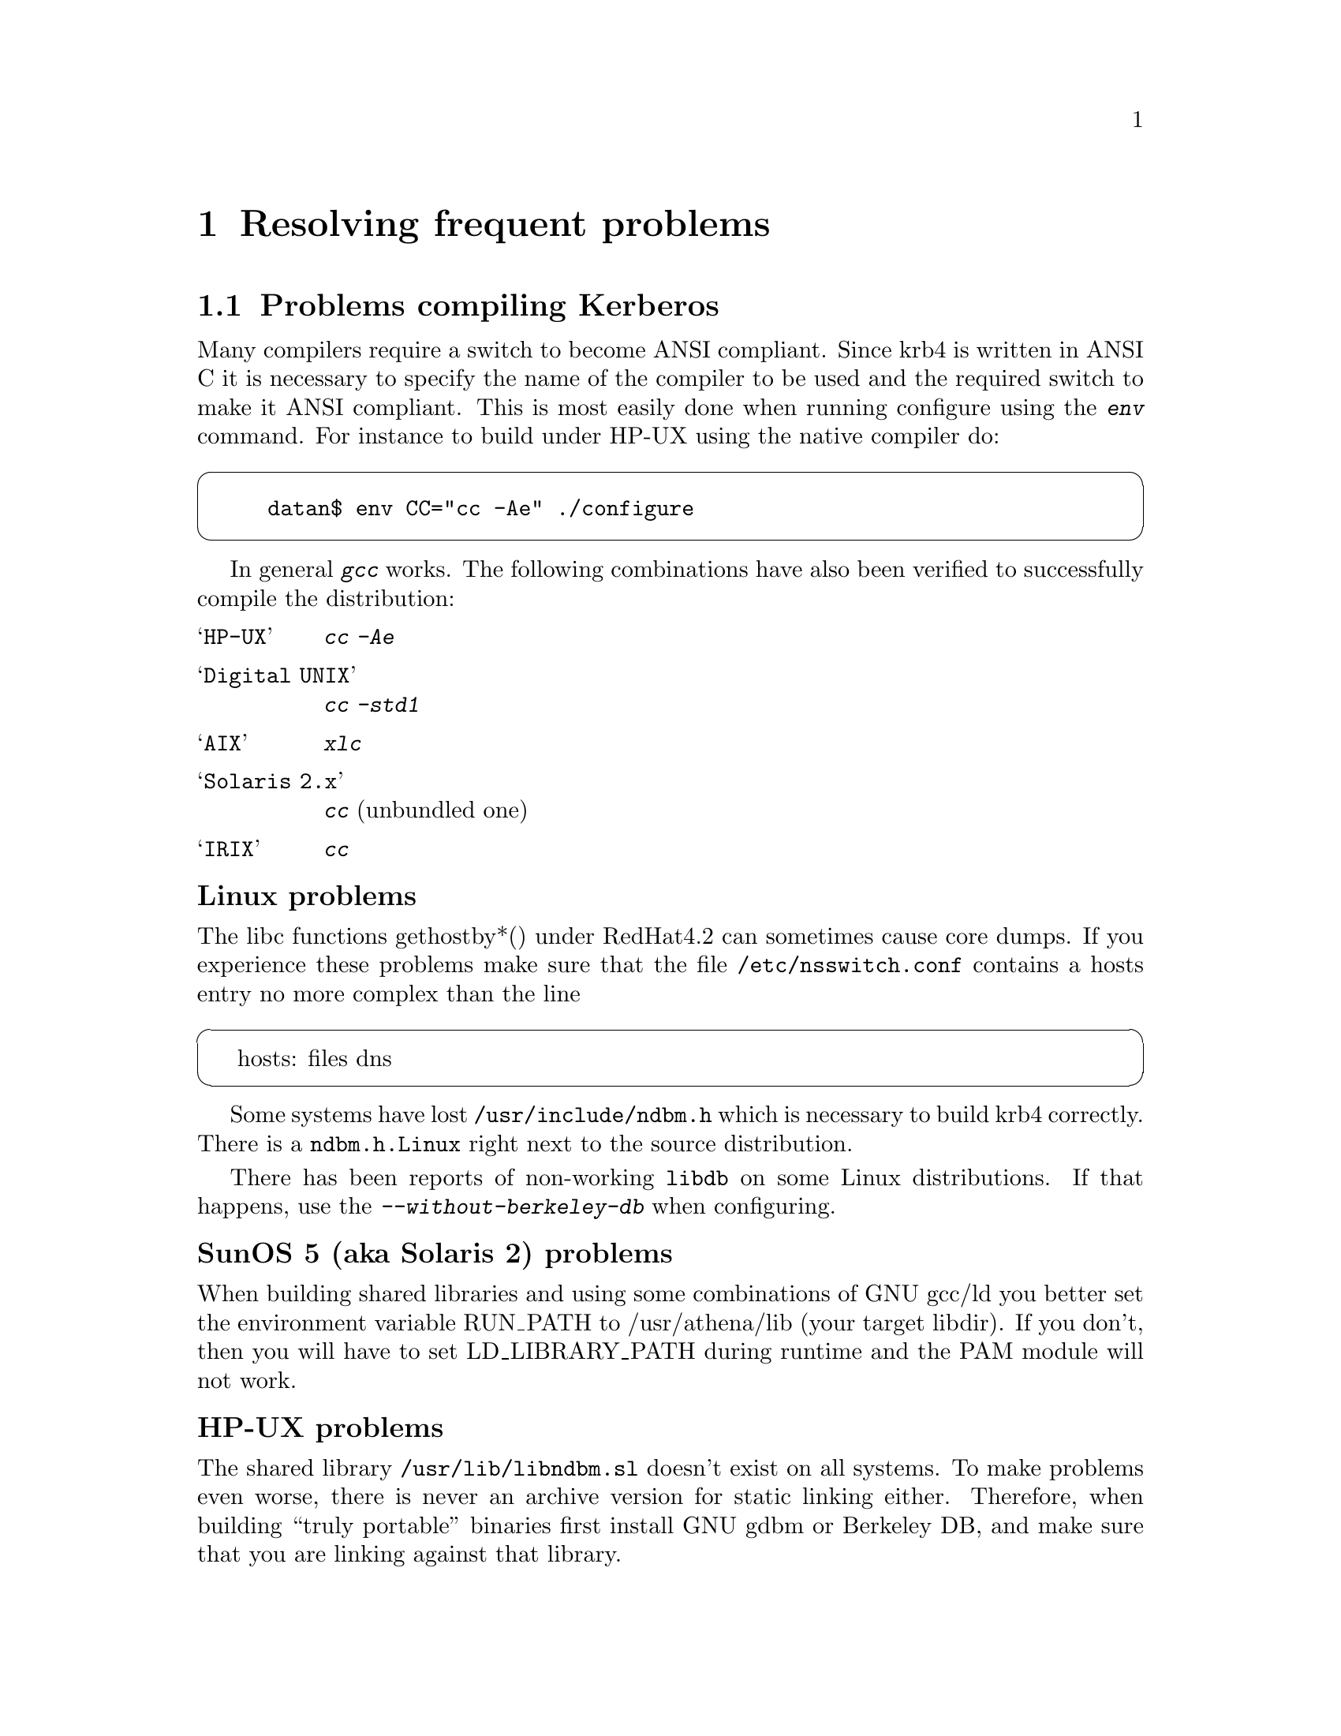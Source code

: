 @node Resolving frequent problems, Acknowledgments, One-Time Passwords, Top
@chapter Resolving frequent problems

@menu
* Problems compiling Kerberos::  
* Problems with firewalls::     
* Common error messages::       
* Is Kerberos year 2000 safe?::  
@end menu

@node Problems compiling Kerberos, Problems with firewalls, Resolving frequent problems, Resolving frequent problems
@section Problems compiling Kerberos

Many compilers require a switch to become ANSI compliant. Since krb4
is written in ANSI C it is necessary to specify the name of the compiler
to be used and the required switch to make it ANSI compliant. This is
most easily done when running configure using the @kbd{env} command. For
instance to build under HP-UX using the native compiler do:

@cartouche
@example
datan$ env CC="cc -Ae" ./configure
@end example
@end cartouche

@cindex GCC
In general @kbd{gcc} works. The following combinations have also been
verified to successfully compile the distribution:

@table @asis

@item @samp{HP-UX}
@kbd{cc -Ae}
@item @samp{Digital UNIX}
@kbd{cc -std1}
@item @samp{AIX}
@kbd{xlc}
@item @samp{Solaris 2.x}
@kbd{cc} (unbundled one)
@item @samp{IRIX}
@kbd{cc}

@end table

@subheading Linux problems

The libc functions gethostby*() under RedHat4.2 can sometimes cause
core dumps. If you experience these problems make sure that the file
@file{/etc/nsswitch.conf} contains a hosts entry no more complex than
the line

@cartouche
hosts: files dns
@end cartouche

Some systems have lost @file{/usr/include/ndbm.h} which is necessary to
build krb4 correctly. There is a @file{ndbm.h.Linux} right next to
the source distribution.

@cindex Linux
There has been reports of non-working @file{libdb} on some Linux
distributions.  If that happens, use the @kbd{--without-berkeley-db}
when configuring.

@subheading SunOS 5 (aka Solaris 2) problems

@cindex SunOS 5

When building shared libraries and using some combinations of GNU gcc/ld
you better set the environment variable RUN_PATH to /usr/athena/lib
(your target libdir). If you don't, then you will have to set
LD_LIBRARY_PATH during runtime and the PAM module will not work.

@subheading HP-UX problems

@cindex HP-UX
The shared library @file{/usr/lib/libndbm.sl} doesn't exist on all
systems.  To make problems even worse, there is never an archive version
for static linking either. Therefore, when building ``truly portable''
binaries first install GNU gdbm or Berkeley DB, and make sure that you
are linking against that library.

@subheading Cray problems

@kbd{rlogind} won't work on Crays until @code{forkpty()} has been
ported, in the mean time use @kbd{telnetd}.

@subheading IRIX problems

@cindex IRIX

IRIX has three different ABI:s (Application Binary Interface), there's
an old 32 bit interface (known as O32, or just 32), a new 32 bit
interface (N32), and a 64 bit interface (64). O32 and N32 are both 32
bits, but they have different calling conventions, and alignment
constraints, and similar. The N32 format is the default format from IRIX
6.4.

You select ABI at compile time, and you can do this with the
@samp{--with-mips-abi} configure option. The valid arguments are
@samp{o32}, @samp{n32}, and @samp{64}, N32 is the default. Libraries for
the three different ABI:s are normally installed installed in different
directories (@samp{lib}, @samp{lib32}, and @samp{lib64}). If you want
more than one set of libraries you have to reconfigure and recompile for
each ABI, but you should probably install only N32 binaries.

@cindex GCC
GCC had had some known problems with the different ABI:s. Old GCC could
only handle O32, newer GCC can handle N32, and 64, but not O32, but in
some versions of GCC the structure alignment was broken in N32.

This confusion with different ABI:s can cause some trouble. For
instance, the @file{afskauthlib.so} library has to use the same ABI as
@file{xdm}, and @file{login}. The easiest way to check what ABI to use
is to run @samp{file} on @file{/usr/bin/X11/xdm}.

@cindex AFS
Another problem that you might encounter if you run AFS is that Transarc
apparently doesn't support the 64-bit ABI, and because of this you can't
get tokens with a 64 bit application. If you really need to do this,
there is a kernel module that provides this functionality at
@url{ftp://ftp.pdc.kth.se/home/joda/irix-afs64.tar.gz}.

@subheading AIX problems

@cindex GCC
@kbd{gcc} version 2.7.2.* has a bug which makes it miscompile
@file{appl/telnet/telnetd/sys_term.c} (and possibily
@file{appl/bsd/forkpty.c}), if used with too much optimization.

Some versions of the @kbd{xlc} preprocessor doesn't recognise the
(undocumented) @samp{-qnolm} option. If this option is passed to the
preprocessor (like via the configuration file @file{/etc/ibmcxx.cfg},
configure will fail.

The solution is to remove this option from the configuration file,
either globally, or for just the preprocessor:

@example
$ cp /etc/ibmcxx.cfg /tmp
$ed /tmp/ibmcxx.cfg
8328
/nolm
        options   = -D_AIX,-D_AIX32,-D_AIX41,-D_AIX43,-D_IBMR2,-D_POWER,-bpT:0x10000000,-bpD:0x20000000,-qnolm
s/,-qnolm//p 
        options   = -D_AIX,-D_AIX32,-D_AIX41,-D_AIX43,-D_IBMR2,-D_POWER,-bpT:0x10000000,-bpD:0x20000000
w
8321
q
$ env CC=xlc CPP="xlc -E -F/tmp/ibmcxx.cfg" configure
@end example

There is a bug in AFS 3.4 version 5.38 for AIX 4.3 that causes the
kernel to panic in some cases. There is a hack for this in @kbd{login},
but other programs could be affected also. This seems to be fixed in
version 5.55.

@subheading C2 problems

@cindex C2
The programs that checks passwords works with @file{passwd}, OTP, and
Kerberos paswords. This is problem if you use C2 security (or use some
other password database), that normally keeps passwords in some obscure
place. If you want to use Kerberos with C2 security you will have to
think about what kind of changes are necessary. See also the discussion
about Digital's SIA and C2 security, see @ref{Digital SIA}.

@node Problems with firewalls, Common error messages, Problems compiling Kerberos, Resolving frequent problems
@section Problems with firewalls

@cindex firewall
A firewall is a network device that filters out certain types of packets
going from one side of the firewall to the other. A firewall is supposed
to solve the same kinds of problems as Kerberos (basically hindering
unauthorised network use). The difference is that Kerberos tries to
authenticate users, while firewall splits the network in a `secure'
inside, and an `insecure' outside. 

Firewall people usually think that UDP is insecure, partly because many
`insecure' protocols use UDP. Since Kerberos by default uses UDP to send
and recieve packets, Kerberos and firewalls doesn't work very well
together.

The symptoms of trying to use Kerberos behind a firewall is that you
can't get any tickets (@code{kinit} exits with the infamous @samp{Can't
send request} error message).

There are a few ways to solve these problems:

@itemize @bullet
@item 
Convince your firewall administrator to open UDP port 750 or 88 for
incoming packets. This usually turns out to be difficult.
@item 
Convince your firewall administrator to open TCP port 750 or 88 for
outgoing connections. This can be a lot easier, and might already be
enabled.
@item 
Use TCP connections over some non-standard port. This requires that you
have to convince the administrator of the kerberos server to allow
connections on this port.
@item 
@cindex HTTP
Use HTTP to get tickets. Since web-stuff has become almost infinitely
popular, many firewalls either has the HTTP port open, or has a HTTP
proxy.
@end itemize

The last two methods might be considered to be offensive (since you are
not sending the `right' type of data in each port). You probably do best
in discussuing this with firewall administrator.

For information on how to use other protocols when communication with
KDC, see @ref{Install the configuration files}.

It is often the case that the firewall hides addresses on the `inside',
so it looks like all packets are coming from the firewall. Since address
of the client host is encoded in the ticket, this can cause trouble. If
you get errors like @samp{Incorrect network address}, when trying to use
the ticket, the problem is usually becuase the server you are trying to
talk to sees a different address than the KDC did. If you experience
this kind of trouble, the easiest way to solve them is probably to try
some other mechanism to fetch tickets. You might also be able to
convince the administrator of the server that the two different
addresses should be added to the @file{/etc/krb.equiv} file.

@node Common error messages, Is Kerberos year 2000 safe?, Problems with firewalls, Resolving frequent problems
@section Common error messages

These are some of the more obscure error messages you might encounter:

@table @asis

@item @samp{Time is out of bounds}

The time on your machine differs from the time on either the kerberos
server or the machine you are trying to login to. If it isn't obvious
that this is the case, remember that all times are compared in UTC.

On unix systems you usually can find out what the local time is by doing
@code{telnet machine daytime}. This time (again, usually is the keyword)
is with correction for time-zone and daylight savings.

If you have problem keeping your clocks synchronized, consider using a
time keeping system such as NTP (see also the discussion in
@ref{Install the client programs}).

@item @samp{Ticket issue date too far in the future}

The time on the kerberos server is more than five minutes ahead of the
time on the server.

@item @samp{Can't decode authenticator}

This means that there is a mismatch between the service key in the
kerberos server and the service key file on the specific machine.
Either:
@itemize @bullet
@item
the server couldn't find a service key matching the request
@item
the service key (or version number) does not match the key the packet
was encrypted with
@end itemize

@item @samp{Incorrect network address}

The address in the ticket does not match the address you sent the
request from. This happens on systems with more than one network
address, either physically or logically. You can list addresses which
should be considered equal in @file{/etc/krb.equiv} on your servers. 

A note to programmers: a server should not pass @samp{*} as the instance
to @samp{krb_rd_req}. It should try to figure out on which interface the
request was received, for instance by using @samp{k_getsockinst}.

If you change addresses on your computer you invalidate any tickets you
might have. The easiest way to fix this is to get new tickets with the
new address.

@item @samp{Message integrity error}

The packet is broken in some way:
@itemize @bullet
@item
the lengths does not match the size of the packet, or
@item
the checksum does not match the contents of the packet
@end itemize

@item @samp{Can't send request}
There is some problem contacting the kerberos server. Either the server
is down, or it is using the wrong port (compare the entries for
@samp{kerberos-iv} in @file{/etc/services}). The client might also have
failed to guess what kerberos server to talk to (check
@file{/etc/krb.conf} and @file{/etc/krb.realms}).

One reason you can't contact the kerberos server might be because you're
behind a firewall that doesn't allow kerberos packets to pass. For
possible solutions to this see the firewall section above.

@item @samp{kerberos: socket: Unable to open socket...}

The kerberos server has to open four sockets for each interface.  If you
have a machine with lots of virtual interfaces, you run the risk of
running out of file descriptors.  If that happens you will get this
error message.

@item @samp{ftp: User foo access denied}

This usually happens because the user's shell is not listed in
@file{/etc/shells}.  Note that @kbd{ftpd} checks this file even on
systems where the system version does not and there is no
@file{/etc/shells}.

@item @samp{Generic kerberos error}
This is a generic catch-all error message.

@end table

@node Is Kerberos year 2000 safe?,  , Common error messages, Resolving frequent problems
@section Is Kerberos year 2000 safe?

@cindex Year 2000

Yes.

A somewhat longer answer is that we can't think of anything that can
break. The protocol itself doesn't use time stamps in textual form, the
two-digit year problems in the original MIT code has been fixed (this
was a problem mostly with log files). The FTP client had a bug in the
command `newer' (which fetches a file if it's newer than what you
already got).

Another thing to look out for, but that isn't a Y2K problem per se, is
the expiration date of old principals. The MIT code set the default
expiration date for some new principals to 1999-12-31, so you might want
to check your database for things like this.

Now, the Y2038 problem is something completely different (but the
authors should have retired by then, presumably growing rowanberrys in
some nice and warm place).
